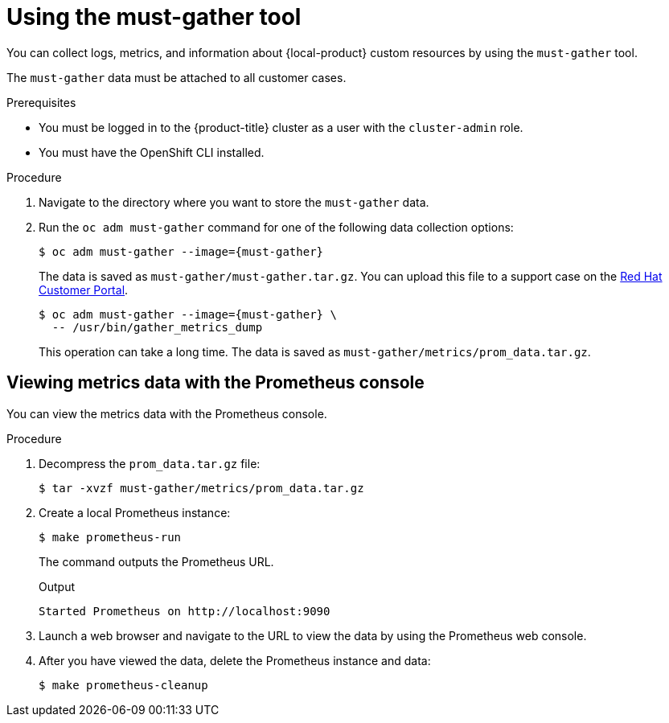 // Module included in the following assemblies:
//
// * migrating_from_ocp_3_to_4/troubleshooting-3-4.adoc
// * migration_toolkit_for_containers/troubleshooting-mtc.adoc
// * backup_and_restore/application_backup_and_restore/troubleshooting.adoc

:_content-type: PROCEDURE
[id="migration-using-must-gather_{context}"]
= Using the must-gather tool

You can collect logs, metrics, and information about {local-product} custom resources by using the `must-gather` tool.

The `must-gather` data must be attached to all customer cases.

ifdef::troubleshooting-3-4,troubleshooting-mtc[]
You can collect data for a one-hour or a 24-hour period and view the data with the Prometheus console.
endif::[]
ifdef::oadp-troubleshooting[]
You can run the `must-gather` tool with the following data collection options:

* Full `must-gather` data collection collects Prometheus metrics, pod logs, and Velero CR information for all namespaces where the OADP Operator is installed.
* Essential `must-gather` data collection collects pod logs and Velero CR information for a specific duration of time, for example, one hour or 24 hours. Prometheus metrics and duplicate logs are not included.
* `must-gather` data collection with timeout. Data collection can take a long time if there are many failed `Backup` CRs. You can improve performance by setting a timeout value.
* Prometheus metrics data dump downloads an archive file containing the metrics data collected by Prometheus.
endif::[]

.Prerequisites

* You must be logged in to the {product-title} cluster as a user with the `cluster-admin` role.
* You must have the OpenShift CLI installed.

.Procedure

. Navigate to the directory where you want to store the `must-gather` data.
. Run the `oc adm must-gather` command for one of the following data collection options:

ifdef::troubleshooting-3-4,troubleshooting-mtc[]
* To collect data for the past hour:
endif::[]
ifdef::oadp-troubleshooting[]
* Full `must-gather` data collection, including Prometheus metrics:
endif::[]
+
[source,terminal,subs="attributes+"]
----
$ oc adm must-gather --image={must-gather}
----
+
The data is saved as `must-gather/must-gather.tar.gz`. You can upload this file to a support case on the link:https://access.redhat.com/[Red Hat Customer Portal].

ifdef::oadp-troubleshooting[]
* Essential `must-gather` data collection, without Prometheus metrics, for a specific time duration:
+
[source,terminal,subs="attributes+"]
----
$ oc adm must-gather --image={must-gather} \
  -- /usr/bin/gather_<time>_essential <1>
----
<1> Specify the time in hours. Allowed values are `1h`, `6h`, `24h`, `72h`, or `all`, for example, `gather_1h_essential` or `gather_all_essential`.

* `must-gather` data collection with timeout:
+
[source,terminal,subs="attributes+"]
----
$ oc adm must-gather --image={must-gather} \
  -- /usr/bin/gather_with_timeout <timeout> <1>
----
<1> Specify a timeout value in seconds.
endif::[]
ifdef::troubleshooting-3-4,troubleshooting-mtc[]
* To collect data for the past 24 hours:
endif::[]
ifdef::oadp-troubleshooting[]
* Prometheus metrics data dump:
endif::[]
+
[source,terminal,subs="attributes+"]
----
$ oc adm must-gather --image={must-gather} \
  -- /usr/bin/gather_metrics_dump
----
+
This operation can take a long time. The data is saved as `must-gather/metrics/prom_data.tar.gz`.

[discrete]
[id="viewing-data-with-prometheus-console_{context}"]
== Viewing metrics data with the Prometheus console

You can view the metrics data with the Prometheus console.

.Procedure

. Decompress the `prom_data.tar.gz` file:
+
[source,terminal]
----
$ tar -xvzf must-gather/metrics/prom_data.tar.gz
----

. Create a local Prometheus instance:
+
[source,terminal]
----
$ make prometheus-run
----
+
The command outputs the Prometheus URL.
+
.Output
[source,terminal]
----
Started Prometheus on http://localhost:9090
----

. Launch a web browser and navigate to the URL to view the data by using the Prometheus web console.
. After you have viewed the data, delete the Prometheus instance and data:
+
[source,terminal]
----
$ make prometheus-cleanup
----

